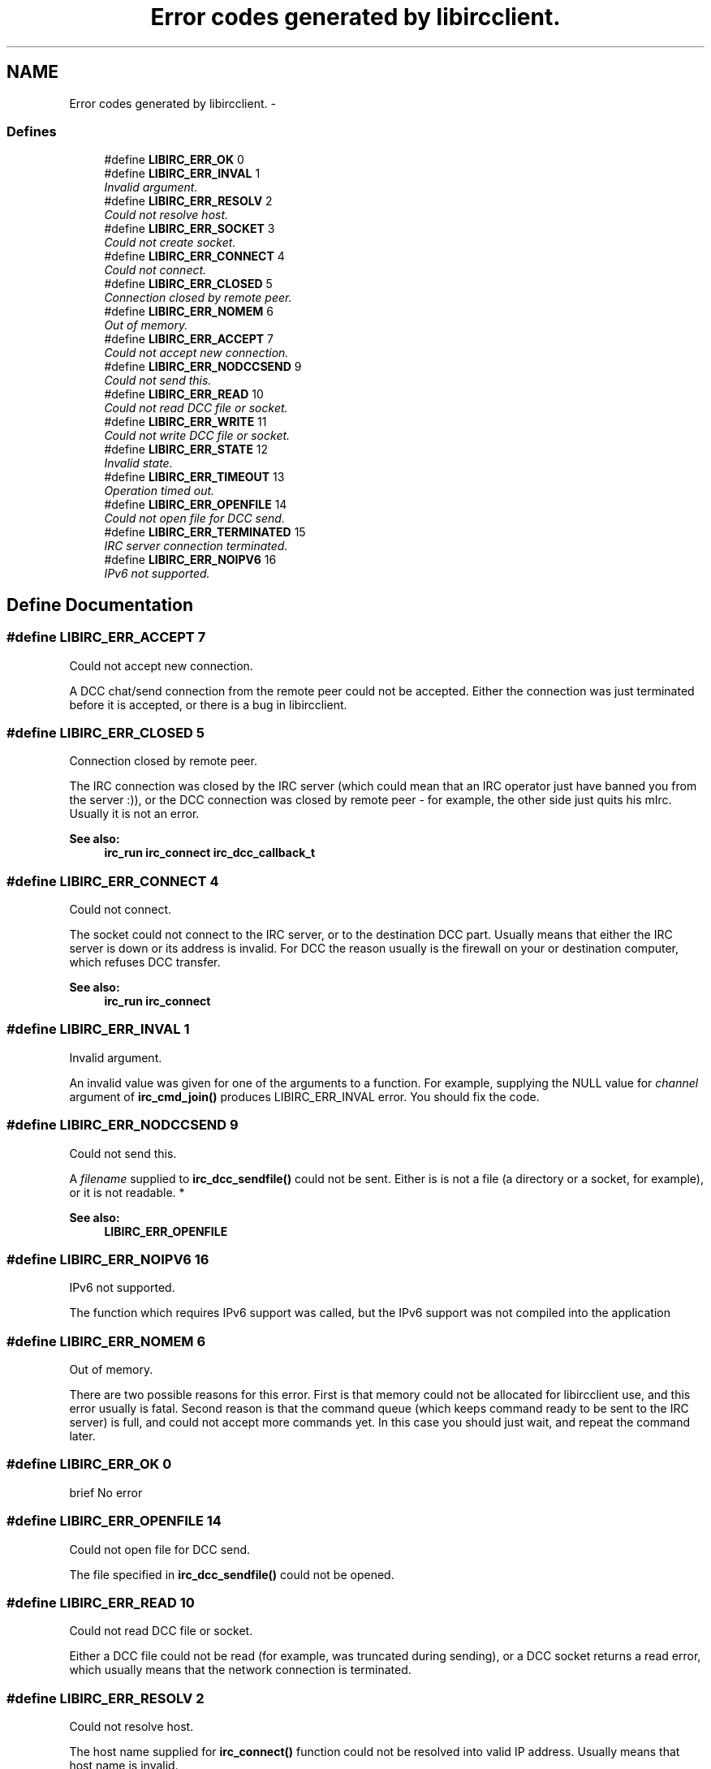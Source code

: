 .TH "Error codes generated by libircclient." 3 "3 Jan 2009" "Version 1.3" "libircclient" \" -*- nroff -*-
.ad l
.nh
.SH NAME
Error codes generated by libircclient. \- 
.SS "Defines"

.in +1c
.ti -1c
.RI "#define \fBLIBIRC_ERR_OK\fP   0"
.br
.ti -1c
.RI "#define \fBLIBIRC_ERR_INVAL\fP   1"
.br
.RI "\fIInvalid argument. \fP"
.ti -1c
.RI "#define \fBLIBIRC_ERR_RESOLV\fP   2"
.br
.RI "\fICould not resolve host. \fP"
.ti -1c
.RI "#define \fBLIBIRC_ERR_SOCKET\fP   3"
.br
.RI "\fICould not create socket. \fP"
.ti -1c
.RI "#define \fBLIBIRC_ERR_CONNECT\fP   4"
.br
.RI "\fICould not connect. \fP"
.ti -1c
.RI "#define \fBLIBIRC_ERR_CLOSED\fP   5"
.br
.RI "\fIConnection closed by remote peer. \fP"
.ti -1c
.RI "#define \fBLIBIRC_ERR_NOMEM\fP   6"
.br
.RI "\fIOut of memory. \fP"
.ti -1c
.RI "#define \fBLIBIRC_ERR_ACCEPT\fP   7"
.br
.RI "\fICould not accept new connection. \fP"
.ti -1c
.RI "#define \fBLIBIRC_ERR_NODCCSEND\fP   9"
.br
.RI "\fICould not send this. \fP"
.ti -1c
.RI "#define \fBLIBIRC_ERR_READ\fP   10"
.br
.RI "\fICould not read DCC file or socket. \fP"
.ti -1c
.RI "#define \fBLIBIRC_ERR_WRITE\fP   11"
.br
.RI "\fICould not write DCC file or socket. \fP"
.ti -1c
.RI "#define \fBLIBIRC_ERR_STATE\fP   12"
.br
.RI "\fIInvalid state. \fP"
.ti -1c
.RI "#define \fBLIBIRC_ERR_TIMEOUT\fP   13"
.br
.RI "\fIOperation timed out. \fP"
.ti -1c
.RI "#define \fBLIBIRC_ERR_OPENFILE\fP   14"
.br
.RI "\fICould not open file for DCC send. \fP"
.ti -1c
.RI "#define \fBLIBIRC_ERR_TERMINATED\fP   15"
.br
.RI "\fIIRC server connection terminated. \fP"
.ti -1c
.RI "#define \fBLIBIRC_ERR_NOIPV6\fP   16"
.br
.RI "\fIIPv6 not supported. \fP"
.in -1c
.SH "Define Documentation"
.PP 
.SS "#define LIBIRC_ERR_ACCEPT   7"
.PP
Could not accept new connection. 
.PP
A DCC chat/send connection from the remote peer could not be accepted. Either the connection was just terminated before it is accepted, or there is a bug in libircclient. 
.SS "#define LIBIRC_ERR_CLOSED   5"
.PP
Connection closed by remote peer. 
.PP
The IRC connection was closed by the IRC server (which could mean that an IRC operator just have banned you from the server :)), or the DCC connection was closed by remote peer - for example, the other side just quits his mIrc. Usually it is not an error.
.PP
\fBSee also:\fP
.RS 4
\fBirc_run\fP \fBirc_connect\fP \fBirc_dcc_callback_t\fP 
.RE
.PP

.SS "#define LIBIRC_ERR_CONNECT   4"
.PP
Could not connect. 
.PP
The socket could not connect to the IRC server, or to the destination DCC part. Usually means that either the IRC server is down or its address is invalid. For DCC the reason usually is the firewall on your or destination computer, which refuses DCC transfer.
.PP
\fBSee also:\fP
.RS 4
\fBirc_run\fP \fBirc_connect\fP 
.RE
.PP

.SS "#define LIBIRC_ERR_INVAL   1"
.PP
Invalid argument. 
.PP
An invalid value was given for one of the arguments to a function. For example, supplying the NULL value for \fIchannel\fP argument of \fBirc_cmd_join()\fP produces LIBIRC_ERR_INVAL error. You should fix the code. 
.SS "#define LIBIRC_ERR_NODCCSEND   9"
.PP
Could not send this. 
.PP
A \fIfilename\fP supplied to \fBirc_dcc_sendfile()\fP could not be sent. Either is is not a file (a directory or a socket, for example), or it is not readable. *
.PP
\fBSee also:\fP
.RS 4
\fBLIBIRC_ERR_OPENFILE\fP 
.RE
.PP

.SS "#define LIBIRC_ERR_NOIPV6   16"
.PP
IPv6 not supported. 
.PP
The function which requires IPv6 support was called, but the IPv6 support was not compiled into the application 
.SS "#define LIBIRC_ERR_NOMEM   6"
.PP
Out of memory. 
.PP
There are two possible reasons for this error. First is that memory could not be allocated for libircclient use, and this error usually is fatal. Second reason is that the command queue (which keeps command ready to be sent to the IRC server) is full, and could not accept more commands yet. In this case you should just wait, and repeat the command later. 
.SS "#define LIBIRC_ERR_OK   0"
.PP
brief No error 
.SS "#define LIBIRC_ERR_OPENFILE   14"
.PP
Could not open file for DCC send. 
.PP
The file specified in \fBirc_dcc_sendfile()\fP could not be opened. 
.SS "#define LIBIRC_ERR_READ   10"
.PP
Could not read DCC file or socket. 
.PP
Either a DCC file could not be read (for example, was truncated during sending), or a DCC socket returns a read error, which usually means that the network connection is terminated. 
.SS "#define LIBIRC_ERR_RESOLV   2"
.PP
Could not resolve host. 
.PP
The host name supplied for \fBirc_connect()\fP function could not be resolved into valid IP address. Usually means that host name is invalid. 
.SS "#define LIBIRC_ERR_SOCKET   3"
.PP
Could not create socket. 
.PP
The new socket could not be created or made non-blocking. Usually means that the server is out of resources, or (rarely :) a bug in libircclient. 
.SS "#define LIBIRC_ERR_STATE   12"
.PP
Invalid state. 
.PP
The function is called when it is not allowed to be called. For example, \fBirc_cmd_join()\fP was called before the connection to IRC server succeed, and event_connect is called. 
.SS "#define LIBIRC_ERR_TERMINATED   15"
.PP
IRC server connection terminated. 
.PP
The connection to the IRC server was terminated - possibly, by network error. Try to \fBirc_connect()\fP again. 
.SS "#define LIBIRC_ERR_TIMEOUT   13"
.PP
Operation timed out. 
.PP
The DCC request is timed out. There is a timer for each DCC request, which tracks connecting, accepting and non-accepted/declined DCC requests. For every request this timer is currently 60 seconds. If the DCC request was not connected, accepted or declined during this time, it will be terminated with this error. 
.SS "#define LIBIRC_ERR_WRITE   11"
.PP
Could not write DCC file or socket. 
.PP
Either a DCC file could not be written (for example, there is no free space on disk), or a DCC socket returns a write error, which usually means that the network connection is terminated. 

